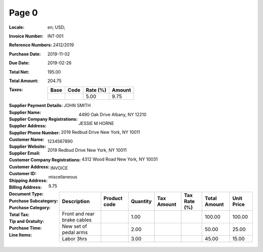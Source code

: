 Page 0
------
:Locale: en; USD;
:Invoice Number: INT-001
:Reference Numbers: 2412/2019
:Purchase Date: 2019-11-02
:Due Date: 2019-02-26
:Total Net: 195.00
:Total Amount: 204.75
:Taxes:
  +---------------+--------+----------+---------------+
  | Base          | Code   | Rate (%) | Amount        |
  +===============+========+==========+===============+
  |               |        | 5.00     | 9.75          |
  +---------------+--------+----------+---------------+
:Supplier Payment Details:
:Supplier Name: JOHN SMITH
:Supplier Company Registrations:
:Supplier Address: 4490 Oak Drive Albany, NY 12210
:Supplier Phone Number:
:Customer Name: JESSIE M HORNE
:Supplier Website:
:Supplier Email:
:Customer Company Registrations:
:Customer Address: 2019 Redbud Drive New York, NY 10011
:Customer ID: 1234567890
:Shipping Address: 2019 Redbud Drive New York, NY 10011
:Billing Address: 4312 Wood Road New York, NY 10031
:Document Type: INVOICE
:Purchase Subcategory:
:Purchase Category: miscellaneous
:Total Tax: 9.75
:Tip and Gratuity:
:Purchase Time:
:Line Items:
  +--------------------------------------+--------------+----------+------------+--------------+--------------+------------+
  | Description                          | Product code | Quantity | Tax Amount | Tax Rate (%) | Total Amount | Unit Price |
  +======================================+==============+==========+============+==============+==============+============+
  | Front and rear brake cables          |              | 1.00     |            |              | 100.00       | 100.00     |
  +--------------------------------------+--------------+----------+------------+--------------+--------------+------------+
  | New set of pedal arms                |              | 2.00     |            |              | 50.00        | 25.00      |
  +--------------------------------------+--------------+----------+------------+--------------+--------------+------------+
  | Labor 3hrs                           |              | 3.00     |            |              | 45.00        | 15.00      |
  +--------------------------------------+--------------+----------+------------+--------------+--------------+------------+
